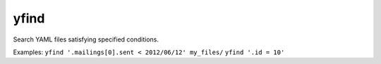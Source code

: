 =====
yfind
=====

Search YAML files satisfying specified conditions.

Examples:
``yfind '.mailings[0].sent < 2012/06/12' my_files/``
``yfind '.id = 10'``
